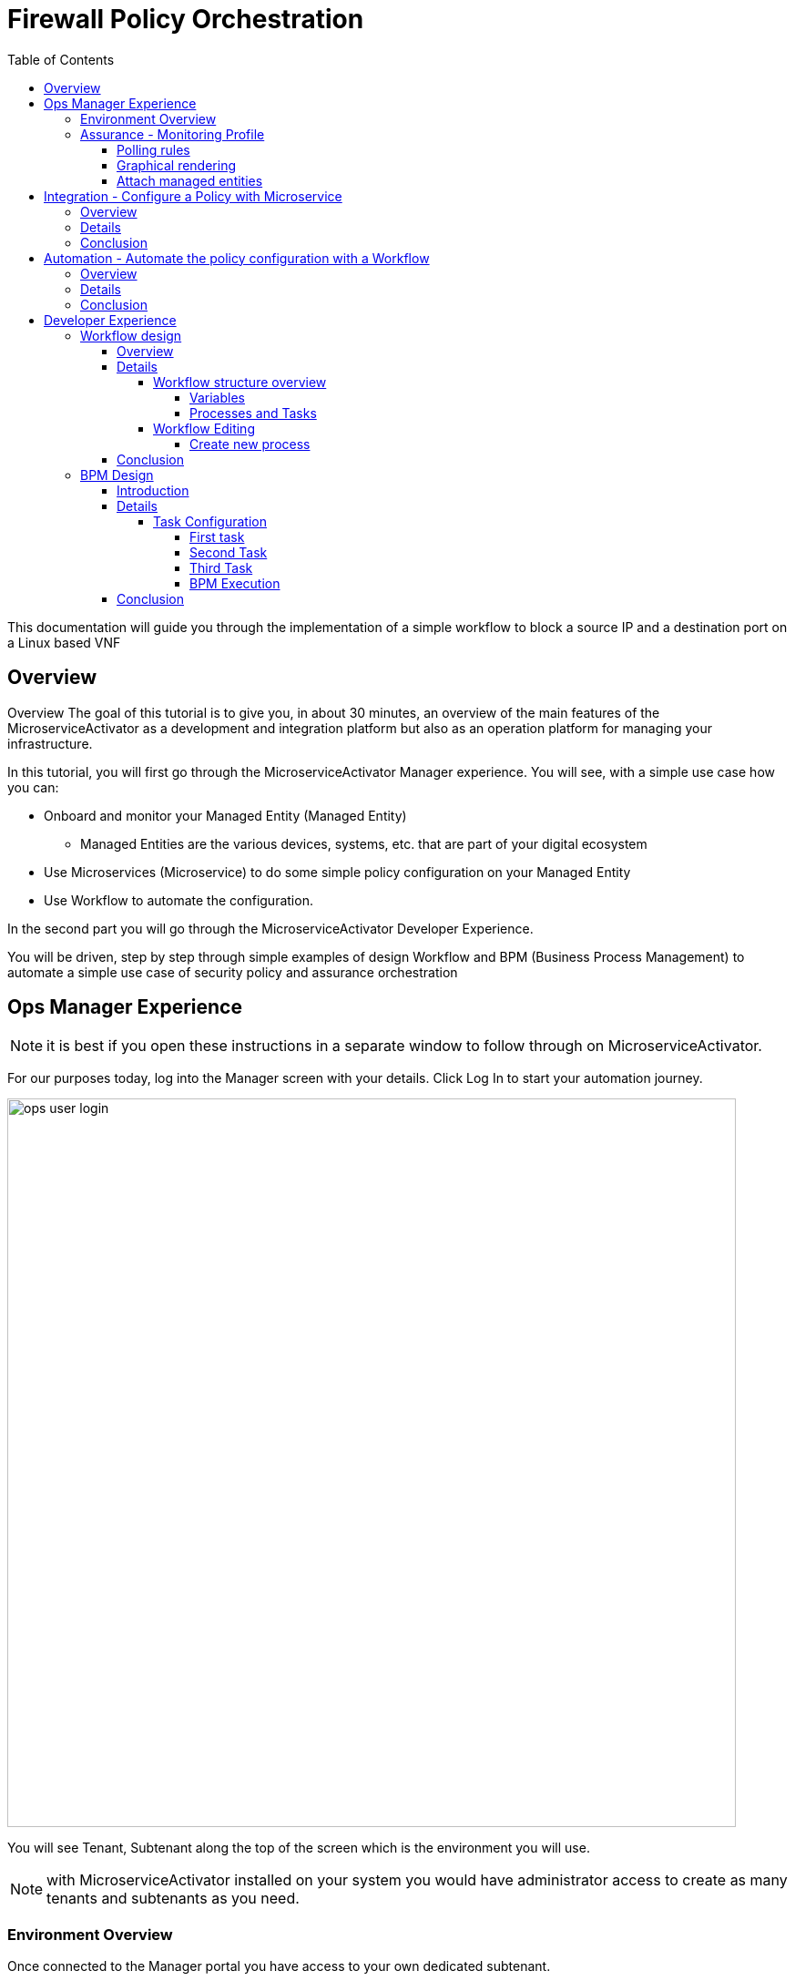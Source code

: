 = Firewall Policy Orchestration
:front-cover-image: image:trial-front-cover.pdf[]
:toc: left
:toclevels: 5
ifdef::env-github,env-browser[:outfilesuffix: .adoc]
ifndef::imagesdir[:imagesdir: images]

//OK HTML 
ifdef::html[]
:includedir: doc-src/trial-guide
endif::[]

// OK PDF
ifdef::pdf[]
:includedir: .
endif::[]


This documentation will guide you through the implementation of a simple workflow to block a source IP and a destination port on a Linux based VNF

== Overview
Overview
The goal of this tutorial is to give you, in about 30 minutes, an overview of the main features of the MicroserviceActivator as a development and integration platform but also as an operation platform for managing your infrastructure.

In this tutorial, you will first go through the MicroserviceActivator Manager experience. You will see, with a simple use case how you can:

* Onboard and monitor your Managed Entity (Managed Entity)
** Managed Entities are the various devices, systems, etc. that are part of your digital ecosystem
* Use Microservices (Microservice) to do some simple policy configuration on your Managed Entity
* Use Workflow to automate the configuration.

In the second part you will go through the MicroserviceActivator Developer Experience.

You will be driven, step by step through simple examples of design Workflow and BPM (Business Process Management) to automate a simple use case of security policy and assurance orchestration 

== Ops Manager Experience

NOTE: it is best if you open these instructions in a separate window to follow through on MicroserviceActivator.

For our purposes today, log into the Manager screen with your details. 
Click Log In to start your automation journey.

image:ops_user_login.gif[width=800px]

You will see Tenant, Subtenant along the top of the screen which is the environment you will use.

NOTE: with MicroserviceActivator installed on your system you would have administrator access to create as many tenants and subtenants as you need.

=== Environment Overview
Once connected to the Manager portal you have access to your own dedicated subtenant. 

You have a dedicated Linux based Managed Entity that you can use for this tutorial. Please use the dropdown menu from “Subtenant” to select the subtenant that aligns with your login details (this should be your email address).

image:ops_user_dashboard.png[width=800px]


In terms of your environment, here is an overview of MicroserviceActivator's components and where the Linux Managed Entity will be created to use in this scenario.

image:msa_docker_env.png[width=800px]


For this scenario you will be working with a Linux Managed Entity (Managed Entity) and automating the configuration of iptables-based firewall policy. You will be able to use Microservices and Workflows to create an abstraction layer on top of the Managed Entity.

Browse to your Managed Entity by clicking on “Infrastructure” in the left menu.

Click on the Managed Entity name in the list. This should read "linux_machine-[your logon]".

image:ops_user_browse_to_me.gif[width=800px]

This Managed Entity is implemented by a dedicated Linux based Docker container that you will be using for this demo scenario. 

=== Assurance - Monitoring Profile
In this section you will be creating a monitoring profile to monitor the CPU of your Managed Entity.

image:ops_user_create_mon_pfl.gif[width=800px]

Go back to the main screen. Click on Infrastructure again, then the “Monitoring Profiles” tab and click on the  “+ Create Monitoring Profile” blue button to the right of the tab.

In the information section, use the value below:

- Profile Name: "CPU Load" (you can also choose whichever name you want for Profile Name)
- Leave Comment and External Reference blank.

==== Polling rules

Click on the “+Add Rule” blue button located beneath and use these values:

- Name : cpu_load_1min
- OID: 1.3.6.1.4.1.2021.10.1.5.1
- Type: Gauge

You can leave the other fields with the default values.

==== Graphical rendering

Next go to the "Graphical Rendering" menu on the left, click on "+Add Graph" with the values below:

- Graph Name: CPU
- Units: CPU load

Click on the “+” icon located below to add a new data as follows:

- Select the Date Name: cpu_load_1min
- X Axis: 1 min
- Choose a color from the color picker on the right

==== Attach managed entities

Click on the “Create Monitoring Profile” blue button in the upper right corner to save the profile. This will then put you back in the Infrastructure > Monitoring Profiles tab.

From the Monitoring Profile tab, attach the Managed Entity to the profile by clicking on the icon as shown below.

Attach the Managed Entity (linux_machine-[your logon]) by selecting the empty box next to your managed entity and then moving it to the column on the right by using the  ">" arrow.

Now click on “Save” to save the profile.

Monitoring starts after about one minute. 

To see this, click on the name of your Managed Entity by going to the “Managed Entities” tab (if you’ve left “Monitoring Profiles” and are back at the main screen, then click on “Infrastructure” and “Managed Entities” will be the first tab), . Once again this will be the same name as above “linux_machine-[your logon]"".

You can select the new monitoring profile from the drop down list and see the graph you created with your data. If you see an error message that says, “The selected monitoring profile doesn't have any graphical rendering defined” then this means it is too early to see data. Check back in a few minutes.

Once inside the the Managed Entities "linux-machine-[your logon]", in the “Overview” area, go to “Monitoring Profiles”  underneath and select "CPU Load" and View Data for "Last hour".

image:ops_user_view_me_graph.gif[width=800px]

This demonstrates how you can monitor your infrastructure from a single pane of glass. 

Now let's move onto integration.


== Integration - Configure a Policy with Microservice

=== Overview

In this section, you will learn how to use a Microservice to configure a security policy on a Managed Entity.

A Microservice is a simple object that implements some functions to create/read/update/delete and import a configuration on a Managed Entity.

image:ops_user_configure_me.gif[width=800px]


=== Details

From the "Managed Entities" screen which can be found by clicking on "Infrastructure" > "Managed Entities", click on your Managed Entity (as shown below) browse to the tab “Configure” and select the Microservice (Microservice) “Simple Firewall”.

image:ops_ms_config_1.png[width=800px]

Click “+ Add Row” to configure a new policy on your Linux Managed Entity.

This policy will be configuring a rule to block traffic for a source IP address and a destination port.

On the Linux container, the rule will be implemented by iptables command below at the backend:

----
sudo iptables -A INPUT -p tcp --dport <PORT TO BLOCK> -s <IP TO BLOCK> -j DROP
sudo iptables -A FORWARD -p tcp --dport <PORT TO BLOCK> -s <IP TO BLOCK> -j DROP
----

We can do that much simpler. On the Add Row screen leave the ID the same and then fill in the form where Source IP is a valid IP address (e.g. 192.168.12.23) and a valid destination port (e.g. 443). 

If you leave the Destination Port blank then saving the rule will imply the entire IP address is blocked according to the iptables command.

Fill the form with an IP address and a destination port (example: 192.168.12.23 / 443) and click “Save”.

image:ops_ms_config_2.png[width=800px]

A new line is added to the list with your configuration.

At this stage the configuration is not yet applied to the Linux Managed Entity, it is stacked in the MicroserviceActivator configuration database, ready to be applied.

image:ops_ms_config_3.png[width=800px]


To apply the configuration, click on “Apply Changes” and confirm the action with OK.

Once finished, you can select the microserviceMicroservice “Simple Firewall”, a new line is visible which means that the configuration was successfully applied and the Linux actual configuration was correctly synchronized with the MicroserviceActivator configuration database.

Let's add another row to the Managed EntityManaged Entity. Follow the same steps as above. 

. Click on “+Add Row”.
. Leave ID the same, then in Source IP type: 192.168.12.24 .
. For Destination Port type: 443, then click “Save”.
. Click on “Apply Changes”.

Go to the “History” tab (right tab on the Managed Entity screen), select the 2 configuration versions and click on “Diff” to show the configuration changes that were applied. If this is your first configuration, then only 1 configuration will appear. 

image:ops_ms_config_4.png[width=800px]


You can add another policy and check that the configuration update is as expected.

Normally you can also select a microservice instance from the Managed Entity “Configure” tab located within the Managed Entity and delete it or update it from the Managed Entity itself, but this feature is deactivated in this hosted free trial version.

NOTE: if you activate the Managed Entity that is already activated and green, then it will go red and back to green within a minute or so. This is normal behavior.

=== Conclusion
At this stage, you have been able to use a Microservice to configure a security policy on a Managed Entity.

As you can see, using a Microservice is as simple as filling a form with a set of parameters and the MicroserviceActivator configuration engine takes care of building the configuration based on your vendor and applying the configuration with the proper Adapter.

You can lean more about Adapter and Microservice use and design in the online user manual:

- link:https://ubiqube.com/wp-content/docs/latest/user-guide/manager-guide-single.html#_microservices_2[Microservice use,window=_blank]
- link:https://ubiqube.com/wp-content/docs/latest/developer-guide/developer-guide-single.html#_microservice_editor[Microservice design,window=_blank]
- link:https://ubiqube.com/wp-content/docs/latest/developer-guide/developer-guide-single.html#_adapter_developmentx[Adapter,window=_blank]

== Automation - Automate the policy configuration with a Workflow

=== Overview

In this section, you will learn how to use a Workflow to select a Managed Entity and execute a process to configure a security policy.

The Workflow integrates seamlessly with the Microservice you have used in the previous section which means that any changes made to the configuration with the Workflow will be reflected in the Managed Entity “Configure” tab.

image:ops_user_workflow_configure_me.gif[width=800px]


=== Details
To access the Workflow, from the Manager portal, browse to the “Automation” menu at the left and select the “Workflows” tab.

image:ops_wf_config_1.png[width=800px]

Click on “Simple Firewall (Python)” to select the Workflow to use.

On this screen you can see the list of the workflow instances (currently this list is empty since no Process has been executed yet) and a button “+ Create Firewall Service” to execute a Workflow process and create a new Workflow instance.

image:ops_wf_config_2.png[width=800px]

Click on “+ Add”. Then click where it says "Unknown Device - null" (which reflects that no ME has been selected already), and select the Managed Entity by checking the box next to its name (should be named similar to linux-machine-[your logon] and click “RUN”.

image:ops_wf_config_3.png[width=800px]

The process “Create Firewall Service” executes and a new Workflow instance is created. Click on the "X" to close the pop-up. Click again on the "x" in the upper right to close that menu. You should see Simple Firewall (Python) as your Workflow. We now need to add filter rules.

image:ops_wf_config_4.png[width=800px]

For each instance, 2 processes are available:

- “Add Filter Rule” to configure a policy on the Managed Entity
- “Delete Service” to delete the Workflow instance.

Click on “Add Filter Rule” and fill the form with these values:

- Rule ID: 4
- Source IP: 192.168.10.11
- Destination Port: 161

Click “Run” to execute the process. You will see another pop-up that should show a green add rule being created. Click on the "x" to close it. You can view the History tab to see the rules being added. Click the "x" to return to the Workflow.

image:ops_wf_config_5.png[width=800px]


The Workflow instance is updated and a message shows the iptable CLI command that was used to configure the policy.

image:ops_wf_config_6.png[width=800px]

Now, browse to your Managed Entity (remember that is under “Infrastructure” at the left, then “Managed Entities”) for the “linux_machine-[your logon]”. Click on the Managed Entity and in the tab “Configure”, click on “Synchronize with Managed Entity”.

image:ops_wf_config_7.png[width=800px]

Click on the "Simple Firewall" Microservice and check that the new policy rule was added to the list. You can see this under the Configure tab. You can also see in the History tab the new rule created and even run a DIFF on the last two rules to see the difference. 

Everything at the backend with the Managed Entity is executed without having to logon to the system itself. 

You see how easy that was?

=== Conclusion

At this stage you learned how to use Workflows to execute automated orchestration processes. 

You could also see how Workflows and Microservices are interacting with each other.

In the next part of the tutorial, you will learn the details of the integration between Workflows and Microservices. You will also learn how to edit a Workflow to add additional processes to it and enrich your automated processes.

== Developer Experience

In this section, you will go over the design of a Workflow process in Python. You will also go through the design of a BPM to chain the execution of the process and provide a complete, integrated infrastructure automation experience.

Log out of the Manager screen at the left hand side using “Logout” and login as a Developer with your same credentials.

image:dev_user_login.gif[width=800px]

=== Workflow design

==== Overview
image:dev_wf_overview.gif[width=800px]

==== Details

The dashboard lists BPM, Workflows, Microservices available for this instance of MSActivator.

image:dev_wf_overview_1.png[width=800px]

Go to the menu at the top and select your user login name from “Subtenant”.


Select “Automation” from the left-hand menu, and find the Workflows attached to your dedicated subtenant.


Go to the “Workflows” tab and you will see your listed Workflows.

image:dev_wf_overview_2.png[width=800px]

Click on “Simple Firewall (Python)” and you will see two key functions:

- Edit: denoted by a pencil icon
- Execute: which one does by clicking on the “+ Create Firewall Service” button.

image:dev_wf_overview_3.png[width=800px]

Click on the (pencil icon) to edit the Workflow.

===== Workflow structure overview

Become familiar with Workflow structure and general information. More information can be found in our online link:https://ubiqube.com/wp-content/docs/latest/developer-guide/developer-guide-single.html#_workflow_editor[documentation,window=_blank].

image:dev_wf_overview_4.png[width=800px]

====== Variables

In the section “Variables” you will find the list of variables for the Workflow.

Each variable defines the parameter to pass to the executing process and is based on the definition (type, display name, ...) the MSActivator will automatically render the user form to enter these parameters.

For instance “Add Filter Rule” has a task “add rule” with this code block (scroll down to see it):

[source, python]
----
dev_var = Variables()
dev_var.add("id")
dev_var.add("icmp")
dev_var.add("src_ip")
dev_var.add("dst_port")
----

This will tell the UI to generate a form with these 4 parameters. Based on each variable definition, the form fields will render differently.

For instance, the parameter "icmp" is defined as a boolean variable, thus it"ll render as a checkbox. We’ll have a closer look.

====== Processes and Tasks

Check the code and notice Microservice functions: a Workflow can have multiple processes and each process is composed of one or more tasks where the Python implementation is.

To see this, within the same “Simple Firewall (Python)” Workflow, click on “Add Filter Rule” on the left-hand side of the screen and then click on “add rule” on the right-hand side. You should see something like this:

image:dev_wf_overview_5.png[width=800px]

Scroll down and find the code block that calls the Microservice "simple_firewall" (this will normally be line 24 in this example, but might slightly differ on your version). The code should look similar to this:

[source, python]
----
  # build the Microservice JSON params for the CREATE
  micro_service_vars_array = {"object_id": context["id"],
                              "src_ip": context["src_ip"],
                              "dst_port": context["dst_port"]
                              }
  object_id = context["id"]
  simple_firewall = {"simple_firewall": {object_id: micro_service_vars_array}}


  # call the CREATE for simple_firewall MS for each device
  order = Order(device_db_id)
  order.command_execute("CREATE", simple_firewall)
----

In this example we won’t edit the Microservice itself, but it gives you an idea of how MSActivator easily integrates various services into its engine to allow you to perform seamless automation.

===== Workflow Editing

Let's add a new process to the Workflow.

The goal of this modification is to enable notification when a new security policy is configured.

We are going to add a new Process that writes an event in the MSActivator log analytics engine.

Later, we will chain the Workflow processes together with a BPM to automate the creation of the policy and write the event in the log analytics database.

image:dev_wf_design.gif[width=800px]

====== Create new process

When still in the Simple Firewall (Python) Workflow, look under Information and Variables on the left hand side and you will see a "+" next to Processes.

You can create a new process by clicking on the “+” icon in the left menu of the Workflow editor.

If you see the “Write Event” process already listed then you can skip the next step. Otherwise follow these steps:

Set a Process Name to “Write Event” and the Process Type to “UPDATE”. 
Then click on "Save". 
That shows you how to create new processes within a Workflow.

image:dev_wf_overview_6.png[width=800px]

If you have created any additional processes you can delete them by clicking on the “Delete” icon at the top. Confirm your deletion. 
This shows how easy it is to manipulate processes for MSActivator.

Now find the “Write Event” process in the left menu and add a new task by clicking the “+” sign in Tasks.  
Name the task “Create Event”. You can leave the other areas as normal.

image:dev_wf_overview_7.png[width=800px]

If it asks to save then click on "Save", select the new task and copy and paste the code below into the task:

[source, python]
----
from msa_sdk.variables import Variables
from msa_sdk.msa_api import MSA_API
from datetime import datetime
import time
import json
import requests

dev_var = Variables()
context = Variables.task_call(dev_var)

dateTimeObj = datetime.now()
format = "%Y-%m-%dT%H:%M:%S+0000"
current_time = dateTimeObj.strftime(format)
format = "%Y-%m-%d"
date = dateTimeObj.strftime(format)
url = "http://msa_es:9200/ubilogs-"+date+"/_doc"
severity = "5"
subtenant_ref = context["UBIQUBEID"];
subtenant_id = context["UBIQUBEID"][4:];

message = "policy source IP: "+context["src_ip"]+" destination port "+context["dst_port"]+" applied"

devices = context["devices"]

for device in devices:  
  # extract the database ID
  device_id = device["id"]
  device_db_id = device["id"][3:]

  payload = {"rawlog": ""+message+"", "device_id": ""+device_id+"", "date": ""+current_time+"", "customer_ref": ""+subtenant_ref+"","customer_id": ""+subtenant_id+"", "severity": ""+severity+"", "type": "VNOC", "subtype": "Configuration"}

  headers = {"content-type": "application/json"}
  r = requests.post(url, json=payload, headers=headers)

ret = MSA_API.process_content("ENDED", f"Post Result: {r}, url: {url}", context, True)
print(ret)
----

Now after pasting into the “PYTHON:” area then click on “Save Task”.

Once you do so, you will find there is code generated, which then you copy the entire section above and replace the text in the “PYTHON:” box with the text above. Make sure you copy the whole thing. 
Then click on “Save Task”.

Then click on “Save Workflow” in the upper right hand corner, and let's run the first test.

Select the process (indicated be a number) and from the “More Actions” drop-down list select “Write event” and click on Run to execute it.

image:dev_wf_overview_8.png[width=800px]

You should get a pop-up to say the “Write Event” executed properly. Click on the "x" to close that menu. Click on the “x” in the top-right corner to exit from that screen.

Click on the bell icon on the top right of the screen and select the “Logs” tab.

A new event should be visible at the top of the list. Various severities are listed to give you additional Assurance information while monitoring your digital ecosystem. Again, this is under a single pane of glass to bring simplicity to a complex infrastructure.

image:dev_wf_overview_9.png[width=800px]

==== Conclusion

At this stage you are able to edit a Workflow and add some processes to enrich your infrastructure automation.


The possibilities for evolution are endless due to the multi-layered integration of the MSActivator and the use of industry standard development frameworks such as Python.


The next part of this tutorial will show you how to design a simple BPM to chain these Workflow processes into one single automation experience.


=== BPM Design

==== Introduction
In this section, you will learn how to design a BPM to chain the Workflow process executions together.

Your BPM will select a Managed Entity, ask you to enter a source IP address and destination port, configure this policy on the Managed Entity and write an event in the log analytics.

image:dev_bpm_design.gif[width=800px]

==== Details

Logout of the Developer portal (click on “Logout” on the left-hand side). Login to the Manager Portal with your credentials.


Once again, select your “Subtenant” user from the drop-down menu at the top.


Now select “Automation” from the left menu. (Make sure to select your user under Subtenant at the top to filter the correct BPM to test.)


You should see a BPM named “Simple Security Orchestration”.

image:dev_bpm_design_1.png[width=800px]

Click on the BPM name to select it.

image:dev_bpm_design_2.png[width=800px]

Now click on the  (pencil icon) to edit the BPM.

image:dev_bpm_design_3.png[width=800px]

You are going to update the BPM to select the Workflow processes to execute. 
Notice how you can use your mouse or trackpad to manipulate the location of the BPM on your screen. 
Just click near the BPM and drag your mouse or finger to move it up and down or left and right. 
It is best to center this to begin.

If you look at the BPM there is a circle representing the “Start Event” and another circle representing the “End Event”. 
The boxes in between the circles with arrows connecting them are the tasks that will be executed in your automated BPM.

===== Task Configuration

====== First task

Select the first task (this is the first box to the right of the “Start Event” circle) and in the dialog on the right, select the Workflow “Simple Firewall (Python)” and the Process “Create Firewall Service”.

image:dev_bpm_design_4.png[width=800px]

Click on the “Edit” button and click "+Add" to add a Managed Entity. In the drop-down list that comes from clicking the name of the Managed Entity, select the “linux_machine-[your logon]” as before.

image:dev_bpm_design_5.png[width=800px]

Click OK, the first task is configured.

====== Second Task

Click on the second task and select the same Workflow as for the first task.

In the Process list, select “Add Filter Rule”.

Use the radio button to select “New Instance” and in the drop down list select the Workflow used for the first BPM task.

image:dev_bpm_design_6.png[width=800px]

Click to “Edit” the parameters and provide the values for the “Rule” ID, the “Source IP” and the “Destination port” in this example:

- Rule ID: 5
- Source IP: 192.168.99.99
- Destination Port: 443

image:dev_bpm_design_7.png[width=800px]

Although the “WORKFLOW SELECTION” pop-up is still listed, the first task is configured. This means you can move onto the second task.

====== Third Task

Click on the third task (denoted by a box shape), select the same Workflow as previously and select the process “Write Event”.

Make sure you select “New Instance” and in the drop down list select the Workflow used for the first BPM task.

image:dev_bpm_design_8.png[width=800px]

Now click on “Save” at the top to save the BPM.


====== BPM Execution

While still in the “Automation” and “BPM List” menu, click on “+ Execute BPM” at the top right. This will show you the BPM you were just working on.

image:dev_bpm_design_9.png[width=800px]

This time click on “Execute BPM” on the top right.

It might take a few seconds for the execution to display the results, but a lot is happening in the backend, which we’ve made easy for you at the frontend, so don’t worry. It will end up being successful much quicker than if this were done manually. (Also, less prone to error.)

If you receive any errors, make sure you followed the instructions closely and you waited a bit of time for the execution. 
Sometimes it might say an event has started but you don’t see any update for a few seconds. 
However within a short timeframe you should have “Latest Execution Result” listing “Success” for each of the series of Workflows that were automatically executed as shown below.

image:dev_bpm_design_10.png[width=800px]

Click "x" to exit that screen, then return to the other screen (go back to “Automation” > “Workflows”).

In the Workflow instance list, verify the new instance has been created and that the policy parameters are the ones you provided to the BPM.

image:dev_bpm_design_11.png[width=800px]

On the Managed Entity configuration (that is under “Infrastructure” > “Managed Entities” > “linux_machine-[your logon]” > “Configure” tab > “Simple Firewall”), you should also see a new Microservice instance for this policy in the bottom row.

image:dev_bpm_design_12.png[width=800px]

==== Conclusion
You are now able to edit and execute a Workflow and design a simple BPM to chain your Workflow processes to build a fully automated tool for your infrastructure.


This is just the beginning. Imagine how easy it will be to design automated workflows end to end for your digital landscape. MSActivator has Assurance integrated into its system to make your life easier. Scheduling, alarms, integration, automation, it's all there.


However, to really learn more and find out about how to use MSActivator to solve your automation challenges, then schedule a call with our Presales team or talk to our engineers via our DevOps community. More information is at: link:https://ubiqube.com/[ubiqube.com,window=_blank].


Either way, we"d love to hear from you. Let us help you to usher in what you require in infrastructure automation.


Contact link:https://ubiqube.com/openmsa/#supportGroups[UBiqube,window=_blank] today.




